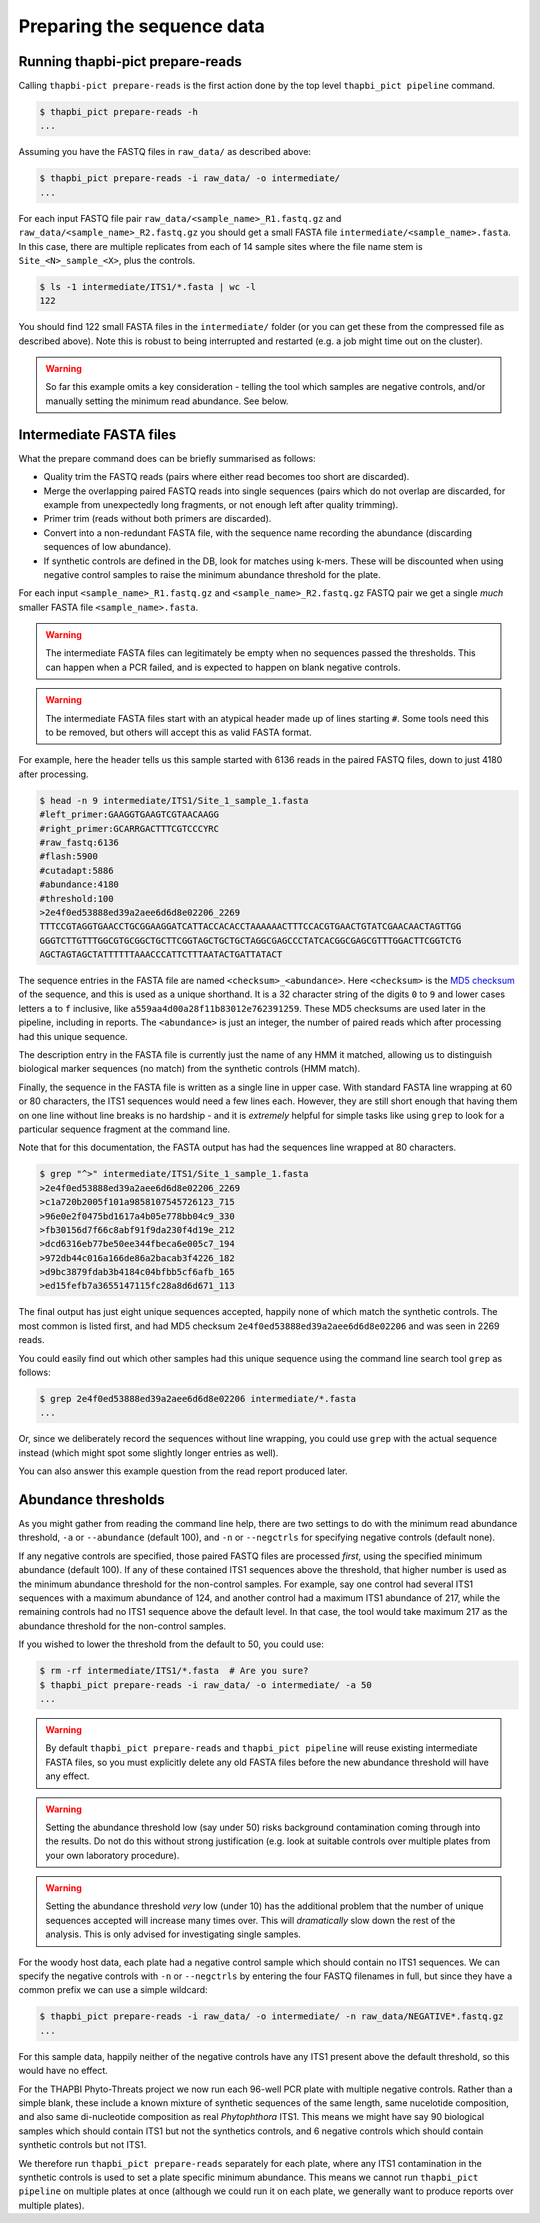 .. _prepare_reads:

Preparing the sequence data
===========================

Running thapbi-pict prepare-reads
---------------------------------

Calling ``thapbi-pict prepare-reads`` is the first action done by the top
level ``thapbi_pict pipeline`` command.

.. code:: console

    $ thapbi_pict prepare-reads -h
    ...

Assuming you have the FASTQ files in ``raw_data/`` as described above:

.. code:: console

    $ thapbi_pict prepare-reads -i raw_data/ -o intermediate/
    ...

For each input FASTQ file pair ``raw_data/<sample_name>_R1.fastq.gz`` and
``raw_data/<sample_name>_R2.fastq.gz`` you should get a small FASTA file
``intermediate/<sample_name>.fasta``. In this case, there are multiple
replicates from each of 14 sample sites where the file name stem is
``Site_<N>_sample_<X>``, plus the controls.

.. code:: console

    $ ls -1 intermediate/ITS1/*.fasta | wc -l
    122

You should find 122 small FASTA files in the ``intermediate/`` folder (or you
can get these from the compressed file as described above). Note this is
robust to being interrupted and restarted (e.g. a job might time out on the
cluster).

.. WARNING::

    So far this example omits a key consideration - telling the tool which
    samples are negative controls, and/or manually setting the minimum read
    abundance. See below.

Intermediate FASTA files
------------------------

What the prepare command does can be briefly summarised as follows:

* Quality trim the FASTQ reads (pairs where either read becomes too short are
  discarded).
* Merge the overlapping paired FASTQ reads into single sequences (pairs which
  do not overlap are discarded, for example from unexpectedly long fragments,
  or not enough left after quality trimming).
* Primer trim (reads without both primers are discarded).
* Convert into a non-redundant FASTA file, with the sequence name recording
  the abundance (discarding sequences of low abundance).
* If synthetic controls are defined in the DB, look for matches using k-mers.
  These will be discounted when using negative control samples to raise the
  minimum abundance threshold for the plate.

For each input ``<sample_name>_R1.fastq.gz`` and ``<sample_name>_R2.fastq.gz``
FASTQ pair we get a single *much* smaller FASTA file ``<sample_name>.fasta``.

.. WARNING::

   The intermediate FASTA files can legitimately be empty when no sequences
   passed the thresholds. This can happen when a PCR failed, and is expected
   to happen on blank negative controls.

.. WARNING::

   The intermediate FASTA files start with an atypical header made up of
   lines starting ``#``. Some tools need this to be removed, but others will
   accept this as valid FASTA format.

For example, here the header tells us this sample started with 6136 reads in
the paired FASTQ files, down to just 4180 after processing.

.. code:: console

    $ head -n 9 intermediate/ITS1/Site_1_sample_1.fasta
    #left_primer:GAAGGTGAAGTCGTAACAAGG
    #right_primer:GCARRGACTTTCGTCCCYRC
    #raw_fastq:6136
    #flash:5900
    #cutadapt:5886
    #abundance:4180
    #threshold:100
    >2e4f0ed53888ed39a2aee6d6d8e02206_2269
    TTTCCGTAGGTGAACCTGCGGAAGGATCATTACCACACCTAAAAAACTTTCCACGTGAACTGTATCGAACAACTAGTTGG
    GGGTCTTGTTTGGCGTGCGGCTGCTTCGGTAGCTGCTGCTAGGCGAGCCCTATCACGGCGAGCGTTTGGACTTCGGTCTG
    AGCTAGTAGCTATTTTTTAAACCCATTCTTTAATACTGATTATACT

The sequence entries in the FASTA file are named ``<checksum>_<abundance>``.
Here ``<checksum>`` is the `MD5 checksum <https://en.wikipedia.org/wiki/MD5>`_
of the sequence, and this is used as a unique shorthand. It is a 32 character
string of the digits ``0`` to ``9`` and lower cases letters ``a`` to ``f``
inclusive, like ``a559aa4d00a28f11b83012e762391259``. These MD5 checksums are
used later in the pipeline, including in reports. The ``<abundance>`` is just
an integer, the number of paired reads which after processing had this unique
sequence.

The description entry in the FASTA file is currently just the name of any HMM
it matched, allowing us to distinguish biological marker sequences (no match)
from the synthetic controls (HMM match).

Finally, the sequence in the FASTA file is written as a single line in upper
case. With standard FASTA line wrapping at 60 or 80 characters, the ITS1
sequences would need a few lines each. However, they are still short enough
that having them on one line without line breaks is no hardship - and it is
*extremely* helpful for simple tasks like using ``grep`` to look for a
particular sequence fragment at the command line.

Note that for this documentation, the FASTA output has had the sequences line
wrapped at 80 characters.

.. code:: console

    $ grep "^>" intermediate/ITS1/Site_1_sample_1.fasta
    >2e4f0ed53888ed39a2aee6d6d8e02206_2269
    >c1a720b2005f101a9858107545726123_715
    >96e0e2f0475bd1617a4b05e778bb04c9_330
    >fb30156d7f66c8abf91f9da230f4d19e_212
    >dcd6316eb77be50ee344fbeca6e005c7_194
    >972db44c016a166de86a2bacab3f4226_182
    >d9bc3879fdab3b4184c04bfbb5cf6afb_165
    >ed15fefb7a3655147115fc28a8d6d671_113

The final output has just eight unique sequences accepted, happily none of
which match the synthetic controls. The most common is listed first, and had
MD5 checksum ``2e4f0ed53888ed39a2aee6d6d8e02206`` and was seen in 2269 reads.

You could easily find out which other samples had this unique sequence using
the command line search tool ``grep`` as follows:

.. code:: console

    $ grep 2e4f0ed53888ed39a2aee6d6d8e02206 intermediate/*.fasta
    ...

Or, since we deliberately record the sequences without line wrapping, you
could use ``grep`` with the actual sequence instead (which might spot some
slightly longer entries as well).

You can also answer this example question from the read report produced later.

Abundance thresholds
--------------------

As you might gather from reading the command line help, there are two settings
to do with the minimum read abundance threshold, ``-a`` or ``--abundance``
(default 100), and ``-n`` or ``--negctrls`` for specifying negative controls
(default none).

If any negative controls are specified, those paired FASTQ files are processed
*first*, using the specified minimum abundance (default 100). If any of these
contained ITS1 sequences above the threshold, that higher number is used as
the minimum abundance threshold for the non-control samples. For example, say
one control had several ITS1 sequences with a maximum abundance of 124, and
another control had a maximum ITS1 abundance of 217, while the remaining
controls had no ITS1 sequence above the default level. In that case, the tool
would take maximum 217 as the abundance threshold for the non-control samples.

If you wished to lower the threshold from the default to 50, you could use:

.. code:: console

    $ rm -rf intermediate/ITS1/*.fasta  # Are you sure?
    $ thapbi_pict prepare-reads -i raw_data/ -o intermediate/ -a 50
    ...

.. WARNING::

   By default ``thapbi_pict prepare-reads`` and ``thapbi_pict pipeline`` will
   reuse existing intermediate FASTA files, so you must explicitly delete any
   old FASTA files before the new abundance threshold will have any effect.

.. WARNING::

    Setting the abundance threshold low (say under 50) risks background
    contamination coming through into the results. Do not do this without
    strong justification (e.g. look at suitable controls over multiple plates
    from your own laboratory procedure).

.. WARNING::

    Setting the abundance threshold *very* low (under 10) has the additional
    problem that the number of unique sequences accepted will increase many
    times over. This will *dramatically* slow down the rest of the analysis.
    This is only advised for investigating single samples.

For the woody host data, each plate had a negative control sample which should
contain no ITS1 sequences. We can specify the negative controls with ``-n`` or
``--negctrls`` by entering the four FASTQ filenames in full, but since they
have a common prefix we can use a simple wildcard:

.. code:: console

    $ thapbi_pict prepare-reads -i raw_data/ -o intermediate/ -n raw_data/NEGATIVE*.fastq.gz
    ...

For this sample data, happily neither of the negative controls have any ITS1
present above the default threshold, so this would have no effect.

For the THAPBI Phyto-Threats project we now run each 96-well PCR plate with
multiple negative controls. Rather than a simple blank, these include a known
mixture of synthetic sequences of the same length, same nucelotide
composition, and also same di-nucleotide composition as real *Phytophthora*
ITS1. This means we might have say 90 biological samples which should contain
ITS1 but not the synthetics controls, and 6 negative controls which should
contain synthetic controls but not ITS1.

We therefore run ``thapbi_pict prepare-reads`` separately for each plate,
where any ITS1 contamination in the synthetic controls is used to set a plate
specific minimum abundance. This means we cannot run ``thapbi_pict pipeline``
on multiple plates at once (although we could run it on each plate, we
generally want to produce reports over multiple plates).
